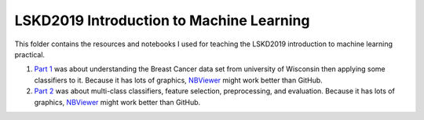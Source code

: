LSKD2019 Introduction to Machine Learning
=========================================
This folder contains the resources and notebooks I used for teaching the LSKD2019
introduction to machine learning practical.

1. `Part 1 <https://github.com/cthoyt/notebooks/blob/master/LSKD2019/LSKD%20Introduction%20to%20Machine%20Learning%202019%20(Part%201).ipynb>`_ was about understanding the Breast Cancer data set from university of Wisconsin then applying some classifiers to it. Because it has lots of graphics,  `NBViewer <https://nbviewer.jupyter.org/github/cthoyt/notebooks/blob/master/LSKD2019/LSKD%20Introduction%20to%20Machine%20Learning%202019%20%28Part%201%29.ipynb>`_ might work better than GitHub.
2. `Part 2 <https://github.com/cthoyt/notebooks/blob/master/LSKD2019/LSKD%20Introduction%20to%20Machine%20Learning%202019%20(Part%202).ipynb>`_ was about multi-class classifiers, feature selection, preprocessing, and evaluation. Because it has lots of graphics, `NBViewer <https://nbviewer.jupyter.org/github/cthoyt/notebooks/blob/master/LSKD2019/LSKD%20Introduction%20to%20Machine%20Learning%202019%20%28Part%202%29.ipynb>`_ might work better than GitHub.
